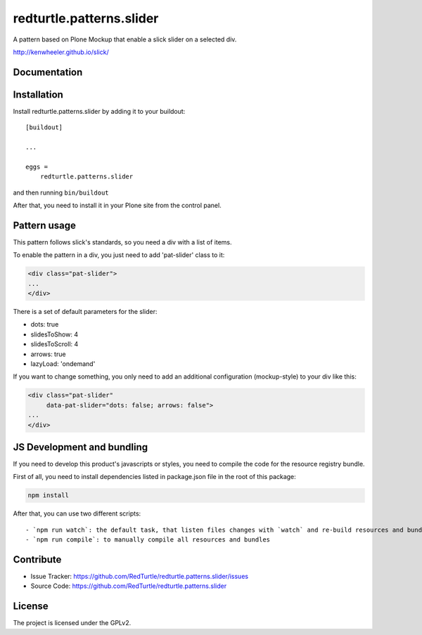 .. This README is meant for consumption by humans and pypi. Pypi can render rst files so please do not use Sphinx features.
   If you want to learn more about writing documentation, please check out: http://docs.plone.org/about/documentation_styleguide.html
   This text does not appear on pypi or github. It is a comment.

==============================================================================
redturtle.patterns.slider
==============================================================================

A pattern based on Plone Mockup that enable a slick slider on a selected div.

http://kenwheeler.github.io/slick/

Documentation
-------------


Installation
------------

Install redturtle.patterns.slider by adding it to your buildout::

    [buildout]

    ...

    eggs =
        redturtle.patterns.slider


and then running ``bin/buildout``

After that, you need to install it in your Plone site from the control panel.

Pattern usage
-------------

This pattern follows slick's standards, so you need a div with a list of items.

To enable the pattern in a div, you just need to add 'pat-slider' class to it:

.. code::

  <div class="pat-slider">
  ...
  </div>

There is a set of default parameters for the slider:

- dots: true
- slidesToShow: 4
- slidesToScroll: 4
- arrows: true
- lazyLoad: 'ondemand'

If you want to change something, you only need to add an additional configuration (mockup-style) to your div like this:

.. code::

  <div class="pat-slider"
       data-pat-slider="dots: false; arrows: false">
  ...
  </div>

JS Development and bundling
---------------------------

If you need to develop this product's javascripts or styles, you need to compile the code
for the resource registry bundle.

First of all, you need to install dependencies listed in package.json file in the root of this package:

.. code::

  npm install


After that, you can use two different scripts::

- `npm run watch`: the default task, that listen files changes with `watch` and re-build resources and bundles automatically
- `npm run compile`: to manually compile all resources and bundles


Contribute
----------

- Issue Tracker: https://github.com/RedTurtle/redturtle.patterns.slider/issues
- Source Code: https://github.com/RedTurtle/redturtle.patterns.slider


License
-------

The project is licensed under the GPLv2.

